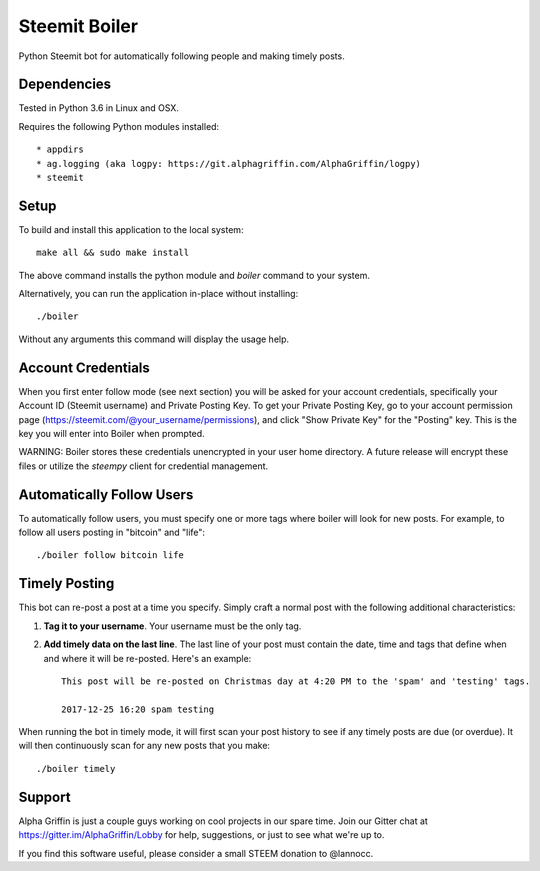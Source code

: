 ==============
Steemit Boiler
==============

Python Steemit bot for automatically following people and making timely posts.


Dependencies
------------

Tested in Python 3.6 in Linux and OSX.

Requires the following Python modules installed::

* appdirs
* ag.logging (aka logpy: https://git.alphagriffin.com/AlphaGriffin/logpy)
* steemit


Setup
-----

To build and install this application to the local system::

    make all && sudo make install

The above command installs the python module and `boiler` command to your system.

Alternatively, you can run the application in-place without installing::

    ./boiler

Without any arguments this command will display the usage help.


Account Credentials
-------------------

When you first enter follow mode (see next section) you will be asked for your account credentials, specifically your Account ID (Steemit username) and Private Posting Key. To get your Private Posting Key, go to your account permission page (https://steemit.com/@your_username/permissions), and click "Show Private Key" for the "Posting" key. This is the key you will enter into Boiler when prompted.

WARNING: Boiler stores these credentials unencrypted in your user home directory. A future release will encrypt these files or utilize the `steempy` client for credential management.


Automatically Follow Users
--------------------------

To automatically follow users, you must specify one or more tags where boiler will look for new posts. For example, to follow all users posting in "bitcoin" and "life"::

    ./boiler follow bitcoin life


Timely Posting
--------------

This bot can re-post a post at a time you specify. Simply craft a normal post with the following additional characteristics:

1. **Tag it to your username**. Your username must be the only tag.
2. **Add timely data on the last line**. The last line of your post must contain the date, time and tags that define when and where it will be re-posted. Here's an example::

    This post will be re-posted on Christmas day at 4:20 PM to the 'spam' and 'testing' tags.

    2017-12-25 16:20 spam testing

When running the bot in timely mode, it will first scan your post history to see if any timely posts are due (or overdue). It will then continuously scan for any new posts that you make::

    ./boiler timely


Support
-------

Alpha Griffin is just a couple guys working on cool projects in our spare time. Join our Gitter chat at https://gitter.im/AlphaGriffin/Lobby for help, suggestions, or just to see what we're up to.

If you find this software useful, please consider a small STEEM donation to @lannocc.

